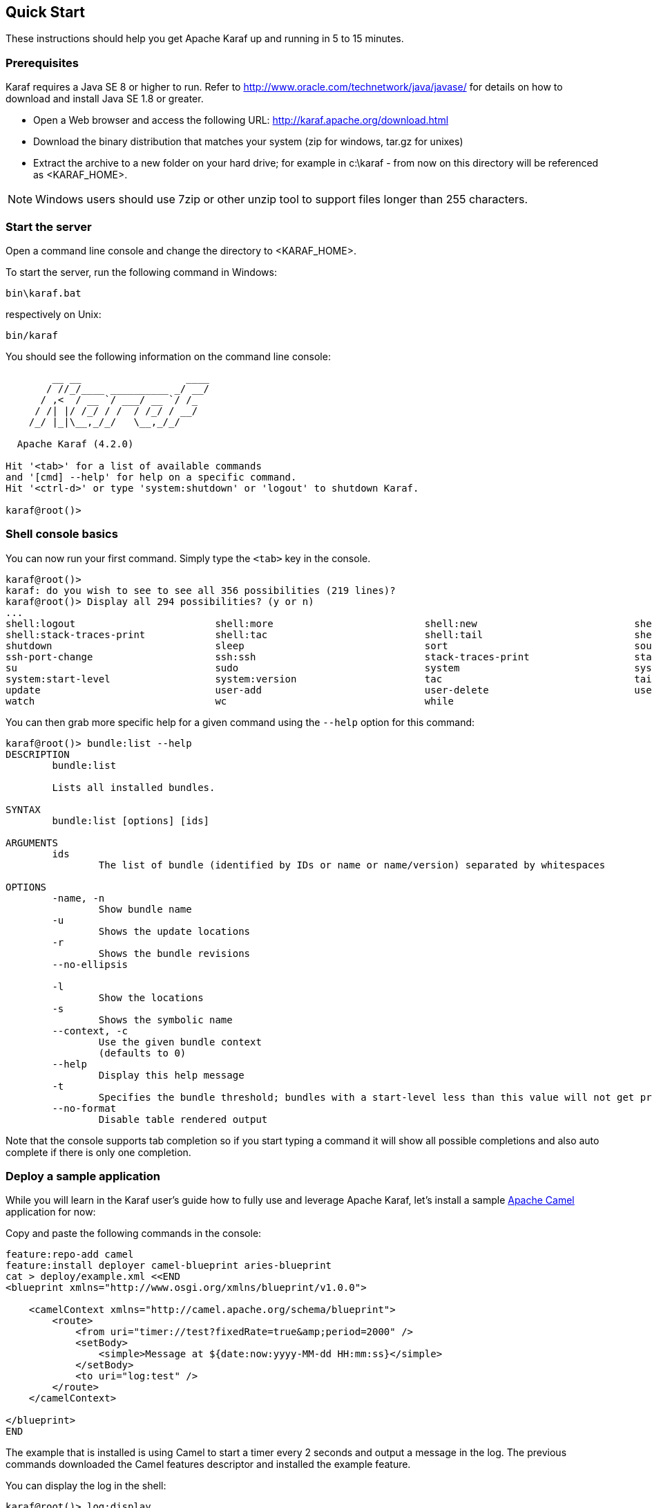 //
// Licensed under the Apache License, Version 2.0 (the "License");
// you may not use this file except in compliance with the License.
// You may obtain a copy of the License at
//
//      http://www.apache.org/licenses/LICENSE-2.0
//
// Unless required by applicable law or agreed to in writing, software
// distributed under the License is distributed on an "AS IS" BASIS,
// WITHOUT WARRANTIES OR CONDITIONS OF ANY KIND, either express or implied.
// See the License for the specific language governing permissions and
// limitations under the License.
//

== Quick Start

These instructions should help you get Apache Karaf up and running in 5 to 15 minutes.

=== Prerequisites

Karaf requires a Java SE 8 or higher to run. Refer to http://www.oracle.com/technetwork/java/javase/ for details on how to download and install Java SE 1.8 or greater.

* Open a Web browser and access the following URL: http://karaf.apache.org/download.html
* Download the binary distribution that matches your system (zip for windows, tar.gz for unixes)
* Extract the archive to a new folder on your hard drive; for example in c:\karaf - from now on this directory will be referenced as <KARAF_HOME>.

[NOTE]
====
Windows users should use 7zip or other unzip tool to support files longer than 255 characters.
====

=== Start the server

Open a command line console and change the directory to <KARAF_HOME>.

To start the server, run the following command in Windows:

----
bin\karaf.bat
----

respectively on Unix:

----
bin/karaf
----

You should see the following information on the command line console:

----
        __ __                  ____
       / //_/____ __________ _/ __/
      / ,<  / __ `/ ___/ __ `/ /_
     / /| |/ /_/ / /  / /_/ / __/
    /_/ |_|\__,_/_/   \__,_/_/

  Apache Karaf (4.2.0)

Hit '<tab>' for a list of available commands
and '[cmd] --help' for help on a specific command.
Hit '<ctrl-d>' or type 'system:shutdown' or 'logout' to shutdown Karaf.

karaf@root()>
----

=== Shell console basics

You can now run your first command.  Simply type the `<tab>` key in the console.

----
karaf@root()>
karaf: do you wish to see to see all 356 possibilities (219 lines)?
karaf@root()> Display all 294 possibilities? (y or n)
...
shell:logout                        shell:more                          shell:new                           shell:printf                        shell:sleep                         shell:sort                          shell:source
shell:stack-traces-print            shell:tac                           shell:tail                          shell:threads                       shell:watch                         shell:wc                            shell:while
shutdown                            sleep                               sort                                source                              ssh                                 ssh                                 ssh-host-change
ssh-port-change                     ssh:ssh                             stack-traces-print                  start                               start-level                         status                              stop
su                                  sudo                                system                              system:framework                    system:name                         system:property                     system:shutdown
system:start-level                  system:version                      tac                                 tail                                threads                             tree-show                           uninstall
update                              user-add                            user-delete                         user-list                           version                             version-list                        wait
watch                               wc                                  while
----

You can then grab more specific help for a given command using the `--help` option for this command:

----
karaf@root()> bundle:list --help
DESCRIPTION
        bundle:list

        Lists all installed bundles.

SYNTAX
        bundle:list [options] [ids]

ARGUMENTS
        ids
                The list of bundle (identified by IDs or name or name/version) separated by whitespaces

OPTIONS
        -name, -n
                Show bundle name
        -u
                Shows the update locations
        -r
                Shows the bundle revisions
        --no-ellipsis

        -l
                Show the locations
        -s
                Shows the symbolic name
        --context, -c
                Use the given bundle context
                (defaults to 0)
        --help
                Display this help message
        -t
                Specifies the bundle threshold; bundles with a start-level less than this value will not get printed out.
        --no-format
                Disable table rendered output
----

Note that the console supports tab completion so if you start typing a command it will show all possible completions and also auto complete if there is only one completion.

=== Deploy a sample application

While you will learn in the Karaf user's guide how to fully use and leverage Apache Karaf, let's install a sample http://camel.apache.org[Apache Camel] application for now:

Copy and paste the following commands in the console:

----
feature:repo-add camel
feature:install deployer camel-blueprint aries-blueprint
cat > deploy/example.xml <<END
<blueprint xmlns="http://www.osgi.org/xmlns/blueprint/v1.0.0">

    <camelContext xmlns="http://camel.apache.org/schema/blueprint">
        <route>
            <from uri="timer://test?fixedRate=true&amp;period=2000" />
            <setBody>
                <simple>Message at ${date:now:yyyy-MM-dd HH:mm:ss}</simple>
            </setBody>
            <to uri="log:test" />
        </route>
    </camelContext>

</blueprint>
END
----

The example that is installed is using Camel to start a timer every 2 seconds and output a message in the log.
The previous commands downloaded the Camel features descriptor and installed the example feature.

You can display the log in the shell:

----
karaf@root()> log:display
...
2017-10-13 10:04:11,225 | INFO  | 7 - timer://test | test                             | 28 - org.apache.camel.camel-core - 2.20.0 | Exchange[ExchangePattern: InOnly, BodyType: String, Body: Message at 2017-10-13 10:04:11]
2017-10-13 10:04:13,225 | INFO  | 7 - timer://test | test                             | 28 - org.apache.camel.camel-core - 2.20.0 | Exchange[ExchangePattern: InOnly, BodyType: String, Body: Message at 2017-10-13 10:04:13]
----

=== Stopping and uninstalling the sample application

To stop and uninstall the demo, run the following command:

----
karaf@root()> bundle:stop example.xml
karaf@root()> bundle:uninstall example.xml
----

=== Stopping Karaf

To stop Karaf from the console, enter `^D` in the console:

----
^D
----

Alternatively, you can also run the following command:

----
karaf@root()> feature:install system
karaf@root()> system:shutdown
Confirm: halt instance root (yes/no): yes
karaf@root()>
----

halt is also an alias for system:shutdown:

----
karaf@root()> halt
----

=== Cleaning the Karaf state

Normally Karaf remembers the features and bundles you installed and started. To reset Karaf into a clean state, just delete the data directory when Karaf is not running.

=== Summary

This document shows how simple it is to get Apache Karaf up and running and install a simple Apache Camel application.
